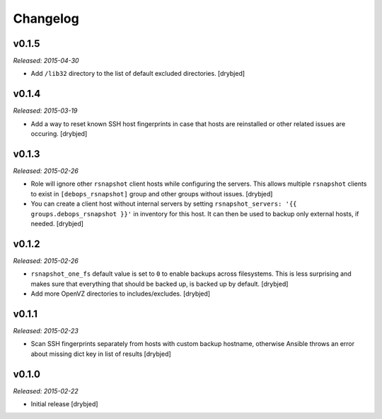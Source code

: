 Changelog
=========

v0.1.5
------

*Released: 2015-04-30*

- Add ``/lib32`` directory to the list of default excluded directories.
  [drybjed]

v0.1.4
------

*Released: 2015-03-19*

- Add a way to reset known SSH host fingerprints in case that hosts are
  reinstalled or other related issues are occuring. [drybjed]

v0.1.3
------

*Released: 2015-02-26*

- Role will ignore other ``rsnapshot`` client hosts while configuring the
  servers. This allows multiple ``rsnapshot`` clients to exist in
  ``[debops_rsnapshot]`` group and other groups without issues. [drybjed]

- You can create a client host without internal servers by setting
  ``rsnapshot_servers: '{{ groups.debops_rsnapshot }}'`` in inventory for this
  host. It can then be used to backup only external hosts, if needed. [drybjed]

v0.1.2
------

*Released: 2015-02-26*

- ``rsnapshot_one_fs`` default value is set to ``0`` to enable backups across
  filesystems. This is less surprising and makes sure that everything that
  should be backed up, is backed up by default. [drybjed]

- Add more OpenVZ directories to includes/excludes. [drybjed]

v0.1.1
------

*Released: 2015-02-23*

- Scan SSH fingerprints separately from hosts with custom backup hostname,
  otherwise Ansible throws an error about missing dict key in list of results
  [drybjed]

v0.1.0
------

*Released: 2015-02-22*

- Initial release [drybjed]

